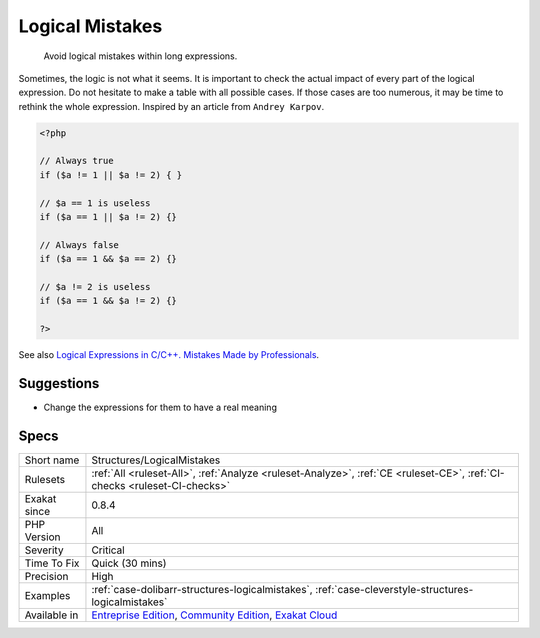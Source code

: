 .. _structures-logicalmistakes:

.. _logical-mistakes:

Logical Mistakes
++++++++++++++++

  Avoid logical mistakes within long expressions. 

Sometimes, the logic is not what it seems. It is important to check the actual impact of every part of the logical expression. Do not hesitate to make a table with all possible cases. If those cases are too numerous, it may be time to rethink the whole expression. 
Inspired by an article from ``Andrey Karpov``.

.. code-block:: php
   
   <?php 
   
   // Always true
   if ($a != 1 || $a != 2) { } 
   
   // $a == 1 is useless
   if ($a == 1 || $a != 2) {}
   
   // Always false
   if ($a == 1 && $a == 2) {}
   
   // $a != 2 is useless
   if ($a == 1 && $a != 2) {}
   
   ?>

See also `Logical Expressions in C/C++. Mistakes Made by Professionals <http://www.viva64.com/en/b/0390/>`_.


Suggestions
___________

* Change the expressions for them to have a real meaning




Specs
_____

+--------------+-----------------------------------------------------------------------------------------------------------------------------------------------------------------------------------------+
| Short name   | Structures/LogicalMistakes                                                                                                                                                              |
+--------------+-----------------------------------------------------------------------------------------------------------------------------------------------------------------------------------------+
| Rulesets     | :ref:`All <ruleset-All>`, :ref:`Analyze <ruleset-Analyze>`, :ref:`CE <ruleset-CE>`, :ref:`CI-checks <ruleset-CI-checks>`                                                                |
+--------------+-----------------------------------------------------------------------------------------------------------------------------------------------------------------------------------------+
| Exakat since | 0.8.4                                                                                                                                                                                   |
+--------------+-----------------------------------------------------------------------------------------------------------------------------------------------------------------------------------------+
| PHP Version  | All                                                                                                                                                                                     |
+--------------+-----------------------------------------------------------------------------------------------------------------------------------------------------------------------------------------+
| Severity     | Critical                                                                                                                                                                                |
+--------------+-----------------------------------------------------------------------------------------------------------------------------------------------------------------------------------------+
| Time To Fix  | Quick (30 mins)                                                                                                                                                                         |
+--------------+-----------------------------------------------------------------------------------------------------------------------------------------------------------------------------------------+
| Precision    | High                                                                                                                                                                                    |
+--------------+-----------------------------------------------------------------------------------------------------------------------------------------------------------------------------------------+
| Examples     | :ref:`case-dolibarr-structures-logicalmistakes`, :ref:`case-cleverstyle-structures-logicalmistakes`                                                                                     |
+--------------+-----------------------------------------------------------------------------------------------------------------------------------------------------------------------------------------+
| Available in | `Entreprise Edition <https://www.exakat.io/entreprise-edition>`_, `Community Edition <https://www.exakat.io/community-edition>`_, `Exakat Cloud <https://www.exakat.io/exakat-cloud/>`_ |
+--------------+-----------------------------------------------------------------------------------------------------------------------------------------------------------------------------------------+


